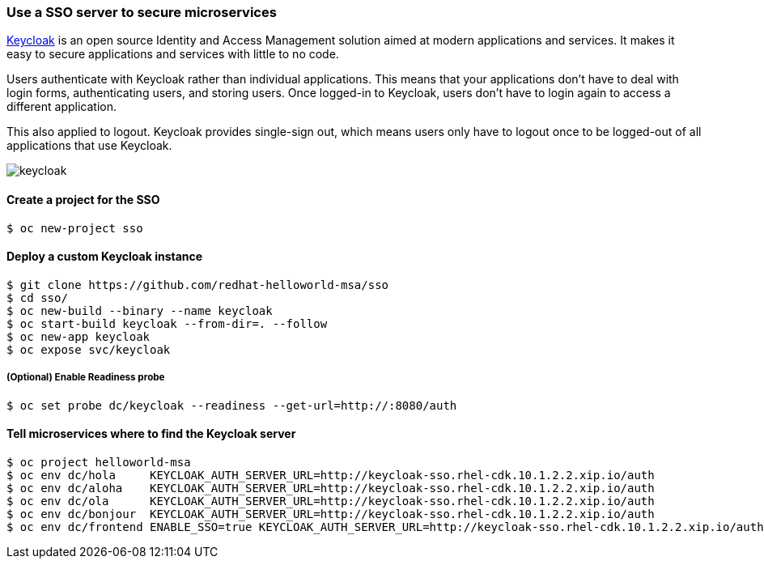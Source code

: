 // JBoss, Home of Professional Open Source
// Copyright 2016, Red Hat, Inc. and/or its affiliates, and individual
// contributors by the @authors tag. See the copyright.txt in the
// distribution for a full listing of individual contributors.
//
// Licensed under the Apache License, Version 2.0 (the "License");
// you may not use this file except in compliance with the License.
// You may obtain a copy of the License at
// http://www.apache.org/licenses/LICENSE-2.0
// Unless required by applicable law or agreed to in writing, software
// distributed under the License is distributed on an "AS IS" BASIS,
// WITHOUT WARRANTIES OR CONDITIONS OF ANY KIND, either express or implied.
// See the License for the specific language governing permissions and
// limitations under the License.

### Use a SSO server to secure microservices

http://www.keycloak.org/[Keycloak] is an open source Identity and Access Management solution aimed at modern applications and services. It makes it easy to secure applications and services with little to no code.

Users authenticate with Keycloak rather than individual applications. This means that your applications don't have to deal with login forms, authenticating users, and storing users. Once logged-in to Keycloak, users don't have to login again to access a different application.

This also applied to logout. Keycloak provides single-sign out, which means users only have to logout once to be logged-out of all applications that use Keycloak.

image::images/keycloak.png[]

#### Create a project for the SSO

----
$ oc new-project sso
----

#### Deploy a custom Keycloak instance

----
$ git clone https://github.com/redhat-helloworld-msa/sso
$ cd sso/
$ oc new-build --binary --name keycloak
$ oc start-build keycloak --from-dir=. --follow
$ oc new-app keycloak
$ oc expose svc/keycloak
----

##### (Optional) Enable Readiness probe

----
$ oc set probe dc/keycloak --readiness --get-url=http://:8080/auth
----

#### Tell microservices where to find the Keycloak server

----
$ oc project helloworld-msa
$ oc env dc/hola     KEYCLOAK_AUTH_SERVER_URL=http://keycloak-sso.rhel-cdk.10.1.2.2.xip.io/auth
$ oc env dc/aloha    KEYCLOAK_AUTH_SERVER_URL=http://keycloak-sso.rhel-cdk.10.1.2.2.xip.io/auth
$ oc env dc/ola      KEYCLOAK_AUTH_SERVER_URL=http://keycloak-sso.rhel-cdk.10.1.2.2.xip.io/auth
$ oc env dc/bonjour  KEYCLOAK_AUTH_SERVER_URL=http://keycloak-sso.rhel-cdk.10.1.2.2.xip.io/auth
$ oc env dc/frontend ENABLE_SSO=true KEYCLOAK_AUTH_SERVER_URL=http://keycloak-sso.rhel-cdk.10.1.2.2.xip.io/auth 
----
